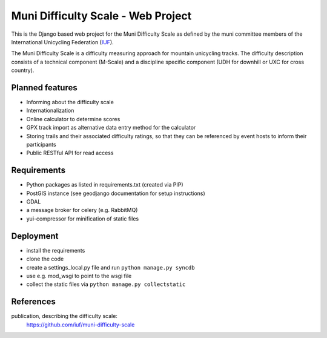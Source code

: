 Muni Difficulty Scale - Web Project
###################################


This is the Django based web project for the Muni Difficulty Scale as defined by
the muni committee members of the International Unicycling Federation
(`IUF <http://iufinc.org>`_).

The Muni Difficulty Scale is a difficulty measuring approach for mountain
unicycling tracks. The difficulty description consists of a technical component
(M-Scale) and a discipline specific component (UDH for downhill or UXC for
cross country).


Planned features
****************

- Informing about the difficulty scale
- Internationalization
- Online calculator to determine scores
- GPX track import as alternative data entry method for the calculator
- Storing trails and their associated difficulty ratings, so that they can be
  referenced by event hosts to inform their participants
- Public RESTful API for read access


Requirements
************

- Python packages as listed in requirements.txt (created via PIP)
- PostGIS instance (see geodjango documentation for setup instructions)
- GDAL
- a message broker for celery (e.g. RabbitMQ)
- yui-compressor for minification of static files

Deployment
**********

- install the requirements
- clone the code
- create a settings_local.py file and run ``python manage.py syncdb``
- use e.g. mod_wsgi to point to the wsgi file
- collect the static files via ``python manage.py collectstatic``



References
************

publication, describing the difficulty scale:
  https://github.com/iuf/muni-difficulty-scale






